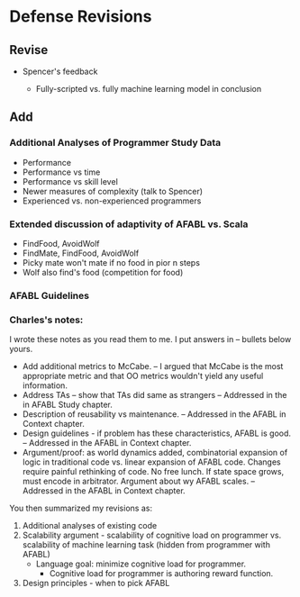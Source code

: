 * Defense Revisions

** Revise

- Spencer's feedback

  - Fully-scripted vs. fully machine learning model in conclusion

** Add

*** Additional Analyses of Programmer Study Data

- Performance
- Performance vs time
- Performance vs skill level
- Newer measures of complexity (talk to Spencer)
- Experienced vs. non-experienced programmers

*** Extended discussion of adaptivity of AFABL vs. Scala

- FindFood, AvoidWolf
- FindMate, FindFood, AvoidWolf
- Picky mate won't mate if no food in pior n steps
- Wolf also find's food (competition for food)

*** AFABL Guidelines

*** Charles's notes:

I wrote these notes as you read them to me. I put answers in -- bullets below yours.

- Add additional metrics to McCabe.
  -- I argued that McCabe is the most appropriate metric and that OO metrics wouldn't yield any useful information.
- Address TAs -- show that TAs did same as strangers
  -- Addressed in the in AFABL Study chapter.
- Description of reusability vs maintenance.
  -- Addressed in the AFABL in Context chapter.
- Design guidelines - if problem has these characteristics, AFABL is good.
  -- Addressed in the AFABL in Context chapter.
- Argument/proof: as world dynamics added, combinatorial expansion of logic in traditional code vs. linear expansion of AFABL code. Changes require painful rethinking of code. No free lunch. If state space grows, must encode in arbitrator. Argument about wy AFABL scales.
  -- Addressed in the AFABL in Context chapter.

You then summarized my revisions as:

1. Additional analyses of existing code
2. Scalability argument - scalability of cognitive load on programmer vs. scalability of machine learning task (hidden from programmer with AFABL)
  - Language goal: minimize cognitive load for programmer.
    - Cognitive load for programmer is authoring reward function.
3. Design principles - when to pick AFABL
